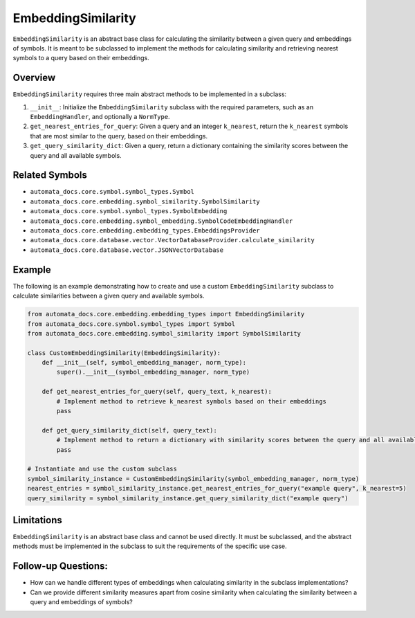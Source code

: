 EmbeddingSimilarity
===================

``EmbeddingSimilarity`` is an abstract base class for calculating the
similarity between a given query and embeddings of symbols. It is meant
to be subclassed to implement the methods for calculating similarity and
retrieving nearest symbols to a query based on their embeddings.

Overview
--------

``EmbeddingSimilarity`` requires three main abstract methods to be
implemented in a subclass:

1. ``__init__``: Initialize the ``EmbeddingSimilarity`` subclass with
   the required parameters, such as an ``EmbeddingHandler``, and
   optionally a ``NormType``.
2. ``get_nearest_entries_for_query``: Given a query and an integer
   ``k_nearest``, return the ``k_nearest`` symbols that are most similar
   to the query, based on their embeddings.
3. ``get_query_similarity_dict``: Given a query, return a dictionary
   containing the similarity scores between the query and all available
   symbols.

Related Symbols
---------------

-  ``automata_docs.core.symbol.symbol_types.Symbol``
-  ``automata_docs.core.embedding.symbol_similarity.SymbolSimilarity``
-  ``automata_docs.core.symbol.symbol_types.SymbolEmbedding``
-  ``automata_docs.core.embedding.symbol_embedding.SymbolCodeEmbeddingHandler``
-  ``automata_docs.core.embedding.embedding_types.EmbeddingsProvider``
-  ``automata_docs.core.database.vector.VectorDatabaseProvider.calculate_similarity``
-  ``automata_docs.core.database.vector.JSONVectorDatabase``

Example
-------

The following is an example demonstrating how to create and use a custom
``EmbeddingSimilarity`` subclass to calculate similarities between a
given query and available symbols.

.. code:: python

   from automata_docs.core.embedding.embedding_types import EmbeddingSimilarity
   from automata_docs.core.symbol.symbol_types import Symbol
   from automata_docs.core.embedding.symbol_similarity import SymbolSimilarity

   class CustomEmbeddingSimilarity(EmbeddingSimilarity):
       def __init__(self, symbol_embedding_manager, norm_type):
           super().__init__(symbol_embedding_manager, norm_type)

       def get_nearest_entries_for_query(self, query_text, k_nearest):
           # Implement method to retrieve k_nearest symbols based on their embeddings
           pass

       def get_query_similarity_dict(self, query_text):
           # Implement method to return a dictionary with similarity scores between the query and all available symbols
           pass

   # Instantiate and use the custom subclass
   symbol_similarity_instance = CustomEmbeddingSimilarity(symbol_embedding_manager, norm_type)
   nearest_entries = symbol_similarity_instance.get_nearest_entries_for_query("example query", k_nearest=5)
   query_similarity = symbol_similarity_instance.get_query_similarity_dict("example query")

Limitations
-----------

``EmbeddingSimilarity`` is an abstract base class and cannot be used
directly. It must be subclassed, and the abstract methods must be
implemented in the subclass to suit the requirements of the specific use
case.

Follow-up Questions:
--------------------

-  How can we handle different types of embeddings when calculating
   similarity in the subclass implementations?
-  Can we provide different similarity measures apart from cosine
   similarity when calculating the similarity between a query and
   embeddings of symbols?
